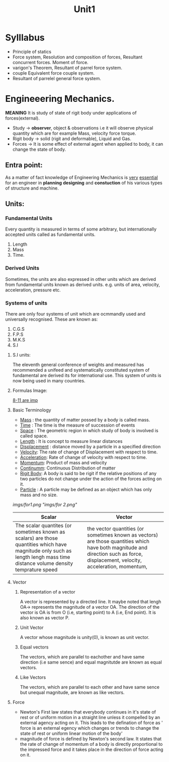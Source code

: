 #+TITLE: Unit1
#+DISCRIPTION: Resolution and compairison forces

* Sylllabus
-  Principle of statics
-  Force system, Resolution and composition of forces, Resultant concurrent forces. Moment of force.
-  varigon's Theorem, Resultant of parrel force system.
-  couple Equivalent force couple system.
-  Resultant of parrelel general force system.
* Engineeering Mechanics.
*MEANING* It is study of state of rigit body under applications of forces(external).
- Study -> *observer*, object & observations i.e it will observe physical quantity which are for example Mass, velocity force torque.
- Rigit body -> solid (rigit and deformable), Liquid and Gas.
- Forces -> It is some effect of external agent when applied to body, it can change the state of body.

** Entra point:
As a matter of fact knowledge of Engineering Mechanics is _very_ _essential_ for an engineer in *planning* *designing* and *constuction* of his various types of structure and machine.
** Units:
*** Fundamental Units
 Every quantity is measured in terms of some arbitrary, but internationally accepted units called as fundamental units.
 1. Length
 2. Mass
 3. Time.
*** Derived Units
 Sometimes, the units are also expressed in other units which are derived from fundamental units known as derived units. e.g. units of area, velocity, acceleration, pressure etc.
*** Systems of units
There are only four systems of unit which are ocmmandly used and universally recognised.
These are known as:
1. C.G.S
2. F.P.S
3. M.K.S
4. S.I
**** S.I units:
The eleventh general conference of weights and measured has recommended a unifeed and systematically constituted system of fundamental are derived its for international use. This system of units is now being used in many countries.
**** Formulas Image:
_8-11 are imp_
**** Basic Terminology
- _Mass_ : the quantity of matter possed by a body is called mass.
- _Time_ : The time is the measure of succession of events
- _Space_ : The geometric region in which study of body is involved is called space.
- _Length_ : It is concept to measure linear distances
- _Displacement_ : distance moved by a particle in a specified direction
- _Velocity_: The rate of change of Displacement with respect to time.
- _Acceleration_: Rate of change of velocity with respect to time.
- _Momentum_: Product of mass and velocity
- _Continumm_: Continuous Distribution of matter
- _Rigit Body_: A body is said to be rigit if the relative positions of any two particles do not change under the action of the forces acting on it.
- _Particle_ : A particle may be defined as an object which has only mass and no size.
[[imgs/for1.png]]
[["imgs/for 2.png"]]
| Scalar                                                                                                                                                                      | Vector                                                                                                                                                                            |
|-----------------------------------------------------------------------------------------------------------------------------------------------------------------------------+-----------------------------------------------------------------------------------------------------------------------------------------------------------------------------------|
| The scalar quantites (or sometimes known as scalars) are those quantities which have magnitude only such as length lengh mass time distance volume density temprature speed | the vector quantities (or sometimes known as vectors) are those quantities which have both magnitude and direction such as force, displacement, velocity, acceleration, momentum, |
|-----------------------------------------------------------------------------------------------------------------------------------------------------------------------------+-----------------------------------------------------------------------------------------------------------------------------------------------------------------------------------|
**** Vector
***** Representation of a vector
A vector is represented by a directed line. It maybe noted that lengh OA-> represents the magnitude of a vector OA. The direction of the vector is OA is from O (i.e, starting point) to A (i.e, End point). It is also known as vector P.
***** Unit Vector
A vector whose magnitude is unity(0), is known as unit vector.
***** Equal vectors
The vectors, which are parallel to eachother and have same direction (i.e same sence) and equal magnitutde are known as equal vectors.
***** Like Vectors
The vectors, which are parallel to each other and have same sence but unequal magnitude, are known as like vectors.
**** Force
- Newton's First law states that everybody continues in it's state of rest or of uniform motion in a straight line unless it compelled by an external agency acting on it. This leads to the defination of force as ' force is an external egency which changes or trends to change the state of rest or uniform linear motion of the body'
- magnitude of force is defined by Newton's second law. It states that the rate of change of momentum of a body is directly proportional to the impressed force and it takes place in the direction of force acting on it.
